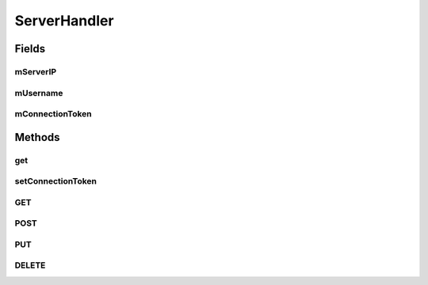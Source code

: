 .. java:import:: android.os.AsyncTask;

.. java:import:: android.content.Context;
.. java:import:: android.util.Log;

.. java:import:: java.io.BufferedReader;
.. java:import:: java.io.IOException;
.. java:import:: java.io.InputStream;
.. java:import:: java.io.InputStreamReader;
.. java:import:: java.net.HttpURLConnection;
.. java:import:: java.net.URL;
.. java:import:: java.nio.charset.Charset;

ServerHandler
==================

.. java:package:: com.fiuba.tallerii.jobify
   :noindex:

.. java:type:: public class ServerHandler

   Permite realizar operaciones HTTP a través de una API Rest, utilizando un token de authenticación.
   Es importante mencionar, que estas operaciones NO deben realizarse en la UI thread de Android, sino que deben ser desplazadas a otra thread. En esta aplicación, se utilizan AsyncTasks para ejecutar las operaciones del ServerHandler en la Background thread.

Fields
------
mServerIP
^^^^^^^^

.. java:field:: private String mServerIP
   :outertype: ServerHandler

   IP del server con puerto incluido, el cual utilizarña para conectarse al servidor. Ejemplo: 192.168.0.19:8000


mUsername
^^^^^^^^

.. java:field:: private String mUsername;
   :outertype: ServerHandler

   Nombre de usuario con el cual se ha establecido la conexión

mConnectionToken
^^^^^^^^

.. java:field:: private String mConnectionToken;
   :outertype: ServerHandler

   Token provista para el usuario actual.
   

Methods
-------
get
^^^^^^^^^^^^^^^^^^

.. java:method::  public static ServerHandler get(Context context)
   :outertype: ServerHandler

   Devuelve la instancia actual del Singleton ServerHandler.

setConnectionToken
^^^^^^^^^^^^^^^^^^

.. java:method::  public void setConnectionToken(String connectionToken)
   :outertype: ServerHandler

   Permite utilizar el token provisto en los headers de los mensajes HTTP realizados.

   :param connectionToken: token de authenticación provisto


GET
^^^^^^^^

.. java:method:: public String GET(String urlSpec)
   :outertype: ServerHandler

   Realiza un GET request a la dirección especificada por el parámetro urlSpec.

   :param urlSpec: URL a en la que se establecerá la conexión

   :return: Respuesta del server

POST
^^^^^^^^

.. java:method:: public String POST(String urlSpec, String parameters)
   :outertype: ServerHandler

   Realiza un POST request a la dirección especificada por el parámetro urlSpec.

   :param urlSpec: URL a en la que se establecerá la conexión
   :param parameters: parametros del POST en formato json 

   :return: Respuesta del server

PUT
^^^^^^^^

.. java:method:: public String PUT(String urlSpec, String parameters)
   :outertype: ServerHandler

   Realiza un PUT request a la dirección especificada por el parámetro urlSpec.

   :param urlSpec: URL a en la que se establecerá la conexión
   :param parameters: parametros del PUT en formato json 

   :return: Respuesta del server

DELETE
^^^^^^^^

.. java:method:: public String DELETE(String urlSpec, String parameters)
   :outertype: ServerHandler

   Realiza un DELETE request a la dirección especificada por el parámetro urlSpec.

   :param urlSpec: URL a en la que se establecerá la conexión
   :param parameters: parametros del DELETE en formato json 

   :return: Respuesta del server


